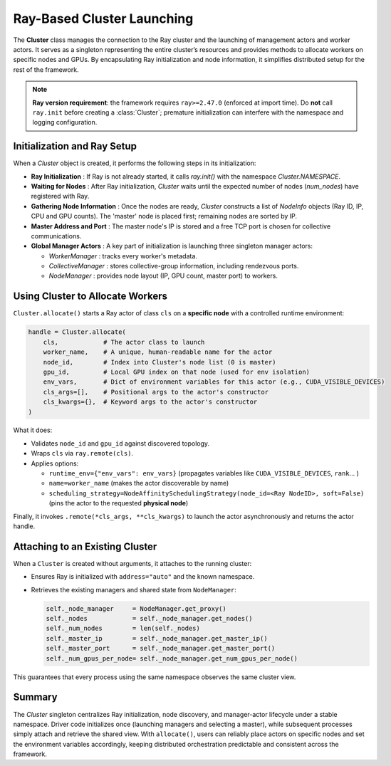 Ray-Based Cluster Launching
===============================

The **Cluster** class manages the connection to the Ray cluster and the launching of management actors and worker actors. 
It serves as a singleton representing the entire cluster’s resources and provides methods to allocate workers on specific nodes and GPUs. 
By encapsulating Ray initialization and node information, it simplifies distributed setup for the rest of the framework.

.. note::

   **Ray version requirement**: the framework requires ``ray>=2.47.0`` (enforced at import time).  
   Do **not** call ``ray.init`` before creating a :class:`Cluster`; premature initialization can interfere with the namespace and logging configuration.
   
Initialization and Ray Setup
----------------------------

When a `Cluster` object is created, it performs the following steps in its initialization:

- **Ray Initialization** : If Ray is not already started, it calls `ray.init()` with the namespace `Cluster.NAMESPACE`. 

- **Waiting for Nodes** : After Ray initialization, `Cluster` waits until the expected number of nodes (`num_nodes`) have registered with Ray. 

- **Gathering Node Information** : Once the nodes are ready, `Cluster` constructs a list of `NodeInfo` objects (Ray ID, IP, CPU and GPU counts).
  The 'master' node is placed first; remaining nodes are sorted by IP.

- **Master Address and Port** : The master node's IP is stored and a free TCP port is chosen for collective communications. 

- **Global Manager Actors** : A key part of initialization is launching three singleton manager actors:

  * `WorkerManager` : tracks every worker's metadata.  
  * `CollectiveManager` : stores collective-group information, including
    rendezvous ports.  
  * `NodeManager` : provides node layout (IP, GPU count, master port) to workers.


Using Cluster to Allocate Workers
-----------------------------------

``Cluster.allocate()`` starts a Ray actor of class ``cls`` on a **specific node** with a controlled runtime environment:

.. code-block:: python

   handle = Cluster.allocate(
       cls,            # The actor class to launch
       worker_name,    # A unique, human-readable name for the actor
       node_id,        # Index into Cluster's node list (0 is master)
       gpu_id,         # Local GPU index on that node (used for env isolation)
       env_vars,       # Dict of environment variables for this actor (e.g., CUDA_VISIBLE_DEVICES)
       cls_args=[],    # Positional args to the actor's constructor
       cls_kwargs={},  # Keyword args to the actor's constructor
   )

What it does:

- Validates ``node_id`` and ``gpu_id`` against discovered topology.

- Wraps ``cls`` via ``ray.remote(cls)``.

- Applies options:

  - ``runtime_env={"env_vars": env_vars}`` (propagates variables like ``CUDA_VISIBLE_DEVICES``, ``rank``... )

  - ``name=worker_name`` (makes the actor discoverable by name)

  - ``scheduling_strategy=NodeAffinitySchedulingStrategy(node_id=<Ray NodeID>, soft=False)`` (pins the actor to the requested **physical node**)

Finally, it invokes ``.remote(*cls_args, **cls_kwargs)`` to launch the actor asynchronously and returns the actor handle.


Attaching to an Existing Cluster
--------------------------------

When a ``Cluster`` is created without arguments, it attaches to the running cluster:

- Ensures Ray is initialized with ``address="auto"`` and the known namespace.
- Retrieves the existing managers and shared state from ``NodeManager``:

  .. code-block:: python

     self._node_manager     = NodeManager.get_proxy()
     self._nodes            = self._node_manager.get_nodes()
     self._num_nodes        = len(self._nodes)
     self._master_ip        = self._node_manager.get_master_ip()
     self._master_port      = self._node_manager.get_master_port()
     self._num_gpus_per_node= self._node_manager.get_num_gpus_per_node()

This guarantees that every process using the same namespace observes the same cluster view.


Summary
-------

The `Cluster` singleton centralizes Ray initialization, node discovery, and manager-actor lifecycle under a stable namespace.  
Driver code initializes once (launching managers and selecting a master), while subsequent processes simply attach and retrieve the shared view.  
With ``allocate()``, users can reliably place actors on specific nodes and set the environment variables accordingly, 
keeping distributed orchestration predictable and consistent across the framework.
